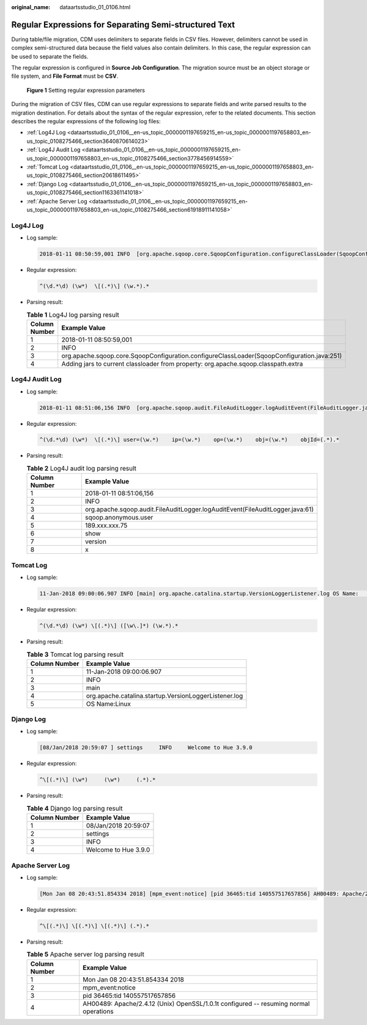 :original_name: dataartsstudio_01_0106.html

.. _dataartsstudio_01_0106:

Regular Expressions for Separating Semi-structured Text
=======================================================

During table/file migration, CDM uses delimiters to separate fields in CSV files. However, delimiters cannot be used in complex semi-structured data because the field values also contain delimiters. In this case, the regular expression can be used to separate the fields.

The regular expression is configured in **Source Job Configuration**. The migration source must be an object storage or file system, and **File Format** must be **CSV**.


.. figure:: /_static/images/en-us_image_0000002270848498.png
   :alt: **Figure 1** Setting regular expression parameters

   **Figure 1** Setting regular expression parameters

During the migration of CSV files, CDM can use regular expressions to separate fields and write parsed results to the migration destination. For details about the syntax of the regular expression, refer to the related documents. This section describes the regular expressions of the following log files:

-  :ref:`Log4J Log <dataartsstudio_01_0106__en-us_topic_0000001197659215_en-us_topic_0000001197658803_en-us_topic_0108275466_section3640870614023>`
-  :ref:`Log4J Audit Log <dataartsstudio_01_0106__en-us_topic_0000001197659215_en-us_topic_0000001197658803_en-us_topic_0108275466_section3778456914559>`
-  :ref:`Tomcat Log <dataartsstudio_01_0106__en-us_topic_0000001197659215_en-us_topic_0000001197658803_en-us_topic_0108275466_section20618611495>`
-  :ref:`Django Log <dataartsstudio_01_0106__en-us_topic_0000001197659215_en-us_topic_0000001197658803_en-us_topic_0108275466_section1163361141018>`
-  :ref:`Apache Server Log <dataartsstudio_01_0106__en-us_topic_0000001197659215_en-us_topic_0000001197658803_en-us_topic_0108275466_section61918911141058>`

.. _dataartsstudio_01_0106__en-us_topic_0000001197659215_en-us_topic_0000001197658803_en-us_topic_0108275466_section3640870614023:

Log4J Log
---------

-  Log sample:

   .. code-block::

      2018-01-11 08:50:59,001 INFO  [org.apache.sqoop.core.SqoopConfiguration.configureClassLoader(SqoopConfiguration.java:251)] Adding jars to current classloader from property: org.apache.sqoop.classpath.extra

-  Regular expression:

   .. code-block:: text

      ^(\d.*\d) (\w*)  \[(.*)\] (\w.*).*

-  Parsing result:

   .. table:: **Table 1** Log4J log parsing result

      +---------------+--------------------------------------------------------------------------------------------+
      | Column Number | Example Value                                                                              |
      +===============+============================================================================================+
      | 1             | 2018-01-11 08:50:59,001                                                                    |
      +---------------+--------------------------------------------------------------------------------------------+
      | 2             | INFO                                                                                       |
      +---------------+--------------------------------------------------------------------------------------------+
      | 3             | org.apache.sqoop.core.SqoopConfiguration.configureClassLoader(SqoopConfiguration.java:251) |
      +---------------+--------------------------------------------------------------------------------------------+
      | 4             | Adding jars to current classloader from property: org.apache.sqoop.classpath.extra         |
      +---------------+--------------------------------------------------------------------------------------------+

.. _dataartsstudio_01_0106__en-us_topic_0000001197659215_en-us_topic_0000001197658803_en-us_topic_0108275466_section3778456914559:

Log4J Audit Log
---------------

-  Log sample:

   .. code-block::

      2018-01-11 08:51:06,156 INFO  [org.apache.sqoop.audit.FileAuditLogger.logAuditEvent(FileAuditLogger.java:61)] user=sqoop.anonymous.user    ip=189.xxx.xxx.75    op=show    obj=version    objId=x

-  Regular expression:

   .. code-block:: text

      ^(\d.*\d) (\w*)  \[(.*)\] user=(\w.*)    ip=(\w.*)    op=(\w.*)    obj=(\w.*)    objId=(.*).*

-  Parsing result:

   .. table:: **Table 2** Log4J audit log parsing result

      +---------------+-------------------------------------------------------------------------------+
      | Column Number | Example Value                                                                 |
      +===============+===============================================================================+
      | 1             | 2018-01-11 08:51:06,156                                                       |
      +---------------+-------------------------------------------------------------------------------+
      | 2             | INFO                                                                          |
      +---------------+-------------------------------------------------------------------------------+
      | 3             | org.apache.sqoop.audit.FileAuditLogger.logAuditEvent(FileAuditLogger.java:61) |
      +---------------+-------------------------------------------------------------------------------+
      | 4             | sqoop.anonymous.user                                                          |
      +---------------+-------------------------------------------------------------------------------+
      | 5             | 189.xxx.xxx.75                                                                |
      +---------------+-------------------------------------------------------------------------------+
      | 6             | show                                                                          |
      +---------------+-------------------------------------------------------------------------------+
      | 7             | version                                                                       |
      +---------------+-------------------------------------------------------------------------------+
      | 8             | x                                                                             |
      +---------------+-------------------------------------------------------------------------------+

.. _dataartsstudio_01_0106__en-us_topic_0000001197659215_en-us_topic_0000001197658803_en-us_topic_0108275466_section20618611495:

Tomcat Log
----------

-  Log sample:

   .. code-block::

      11-Jan-2018 09:00:06.907 INFO [main] org.apache.catalina.startup.VersionLoggerListener.log OS Name:               Linux

-  Regular expression:

   .. code-block:: text

      ^(\d.*\d) (\w*) \[(.*)\] ([\w\.]*) (\w.*).*

-  Parsing result:

   .. table:: **Table 3** Tomcat log parsing result

      ============= =====================================================
      Column Number Example Value
      ============= =====================================================
      1             11-Jan-2018 09:00:06.907
      2             INFO
      3             main
      4             org.apache.catalina.startup.VersionLoggerListener.log
      5             OS Name:Linux
      ============= =====================================================

.. _dataartsstudio_01_0106__en-us_topic_0000001197659215_en-us_topic_0000001197658803_en-us_topic_0108275466_section1163361141018:

Django Log
----------

-  Log sample:

   .. code-block::

      [08/Jan/2018 20:59:07 ] settings     INFO     Welcome to Hue 3.9.0

-  Regular expression:

   .. code-block:: text

      ^\[(.*)\] (\w*)     (\w*)     (.*).*

-  Parsing result:

   .. table:: **Table 4** Django log parsing result

      ============= ====================
      Column Number Example Value
      ============= ====================
      1             08/Jan/2018 20:59:07
      2             settings
      3             INFO
      4             Welcome to Hue 3.9.0
      ============= ====================

.. _dataartsstudio_01_0106__en-us_topic_0000001197659215_en-us_topic_0000001197658803_en-us_topic_0108275466_section61918911141058:

Apache Server Log
-----------------

-  Log sample:

   .. code-block::

      [Mon Jan 08 20:43:51.854334 2018] [mpm_event:notice] [pid 36465:tid 140557517657856] AH00489: Apache/2.4.12 (Unix) OpenSSL/1.0.1t configured -- resuming normal operations

-  Regular expression:

   .. code-block:: text

      ^\[(.*)\] \[(.*)\] \[(.*)\] (.*).*

-  Parsing result:

   .. table:: **Table 5** Apache server log parsing result

      +---------------+---------------------------------------------------------------------------------------+
      | Column Number | Example Value                                                                         |
      +===============+=======================================================================================+
      | 1             | Mon Jan 08 20:43:51.854334 2018                                                       |
      +---------------+---------------------------------------------------------------------------------------+
      | 2             | mpm_event:notice                                                                      |
      +---------------+---------------------------------------------------------------------------------------+
      | 3             | pid 36465:tid 140557517657856                                                         |
      +---------------+---------------------------------------------------------------------------------------+
      | 4             | AH00489: Apache/2.4.12 (Unix) OpenSSL/1.0.1t configured -- resuming normal operations |
      +---------------+---------------------------------------------------------------------------------------+
